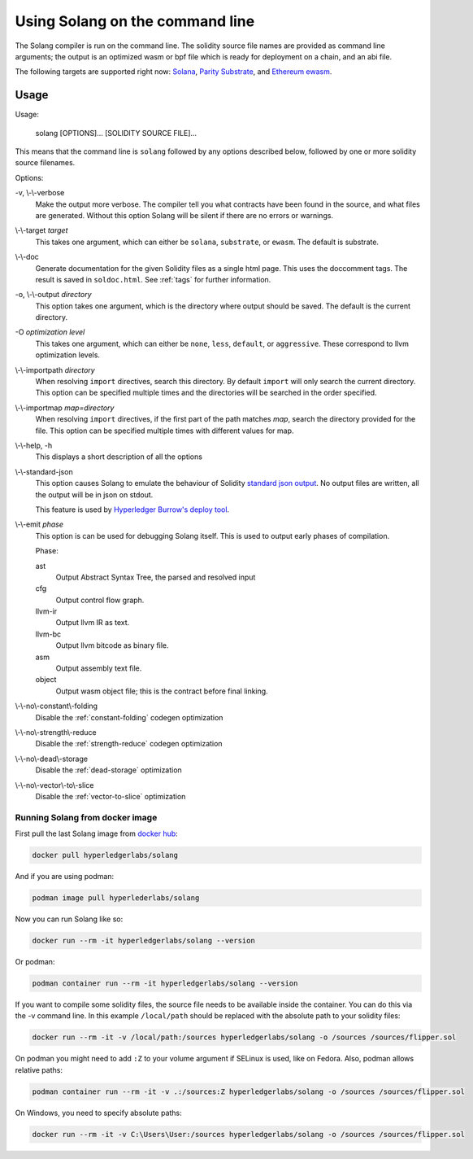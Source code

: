 Using Solang on the command line
================================

The Solang compiler is run on the command line. The solidity source file
names are provided as command line arguments; the output is an optimized
wasm or bpf file which is ready for deployment on a chain, and an abi file.

The following targets are supported right now:
`Solana <https://www.solana.com/>`_,
`Parity Substrate <https://substrate.dev/>`_, and
`Ethereum ewasm <https://github.com/ewasm/design>`_.


Usage
-----

Usage:

  solang [OPTIONS]... [SOLIDITY SOURCE FILE]...

This means that the command line is ``solang`` followed by any options described below,
followed by one or more solidity source filenames.

Options:

-v, \\-\\-verbose
  Make the output more verbose. The compiler tell you what contracts have been
  found in the source, and what files are generated. Without this option Solang
  will be silent if there are no errors or warnings.

\\-\\-target *target*
  This takes one argument, which can either be ``solana``, ``substrate``, or ``ewasm``.
  The default is substrate.

\\-\\-doc
  Generate documentation for the given Solidity files as a single html page. This uses the
  doccomment tags. The result is saved in ``soldoc.html``. See :ref:`tags` for
  further information.

-o, \\-\\-output *directory*
  This option takes one argument, which is the directory where output should
  be saved. The default is the current directory.

-O *optimization level*
  This takes one argument, which can either be ``none``, ``less``, ``default``,
  or ``aggressive``. These correspond to llvm optimization levels.

\\-\\-importpath *directory*
  When resolving ``import`` directives, search this directory. By default ``import``
  will only search the current directory. This option can be specified multiple times
  and the directories will be searched in the order specified.

\\-\\-importmap *map=directory*
  When resolving ``import`` directives, if the first part of the path matches *map*,
  search the directory provided for the file. This option can be specified multiple times
  with different values for map.

\\-\\-help, -h
  This displays a short description of all the options

\\-\\-standard-json
  This option causes Solang to emulate the behaviour of Solidity
  `standard json output <https://solidity.readthedocs.io/en/v0.5.13/using-the-compiler.html#output-description>`_. No output files are written, all the
  output will be in json on stdout.

  This feature is used by `Hyperledger Burrow's deploy tool <https://hyperledger.github.io/burrow/#/tutorials/3-contracts?id=deploy-artifacts>`_.

\\-\\-emit *phase*
  This option is can be used for debugging Solang itself. This is used to
  output early phases of compilation.

  Phase:

  ast
    Output Abstract Syntax Tree, the parsed and resolved input

  cfg
    Output control flow graph.

  llvm-ir
    Output llvm IR as text.

  llvm-bc
    Output llvm bitcode as binary file.

  asm
    Output assembly text file.

  object
    Output wasm object file; this is the contract before final linking.

\\-\\-no\\-constant\\-folding
   Disable the :ref:`constant-folding` codegen optimization

\\-\\-no\\-strength\\-reduce
   Disable the :ref:`strength-reduce` codegen optimization

\\-\\-no\\-dead\\-storage
   Disable the :ref:`dead-storage` optimization

\\-\\-no\\-vector\\-to\\-slice
   Disable the :ref:`vector-to-slice` optimization


Running Solang from docker image
________________________________

First pull the last Solang image from
`docker hub <https://hub.docker.com/repository/docker/hyperledgerlabs/solang/>`_:

.. code-block:: bash

    docker pull hyperledgerlabs/solang

And if you are using podman:

.. code-block:: bash

    podman image pull hyperlederlabs/solang

Now you can run Solang like so:

.. code-block:: bash

	  docker run --rm -it hyperledgerlabs/solang --version

Or podman:

.. code-block:: bash

	  podman container run --rm -it hyperledgerlabs/solang --version

If you want to compile some solidity files, the source file needs to be
available inside the container. You can do this via the -v command line.
In this example ``/local/path`` should be replaced with the absolute path
to your solidity files:

.. code-block:: bash

	  docker run --rm -it -v /local/path:/sources hyperledgerlabs/solang -o /sources /sources/flipper.sol

On podman you might need to add ``:Z`` to your volume argument if SELinux is used, like on Fedora. Also, podman allows relative paths:

.. code-block:: bash

	  podman container run --rm -it -v .:/sources:Z hyperledgerlabs/solang -o /sources /sources/flipper.sol

On Windows, you need to specify absolute paths:

.. code-block:: text

	docker run --rm -it -v C:\Users\User:/sources hyperledgerlabs/solang -o /sources /sources/flipper.sol

